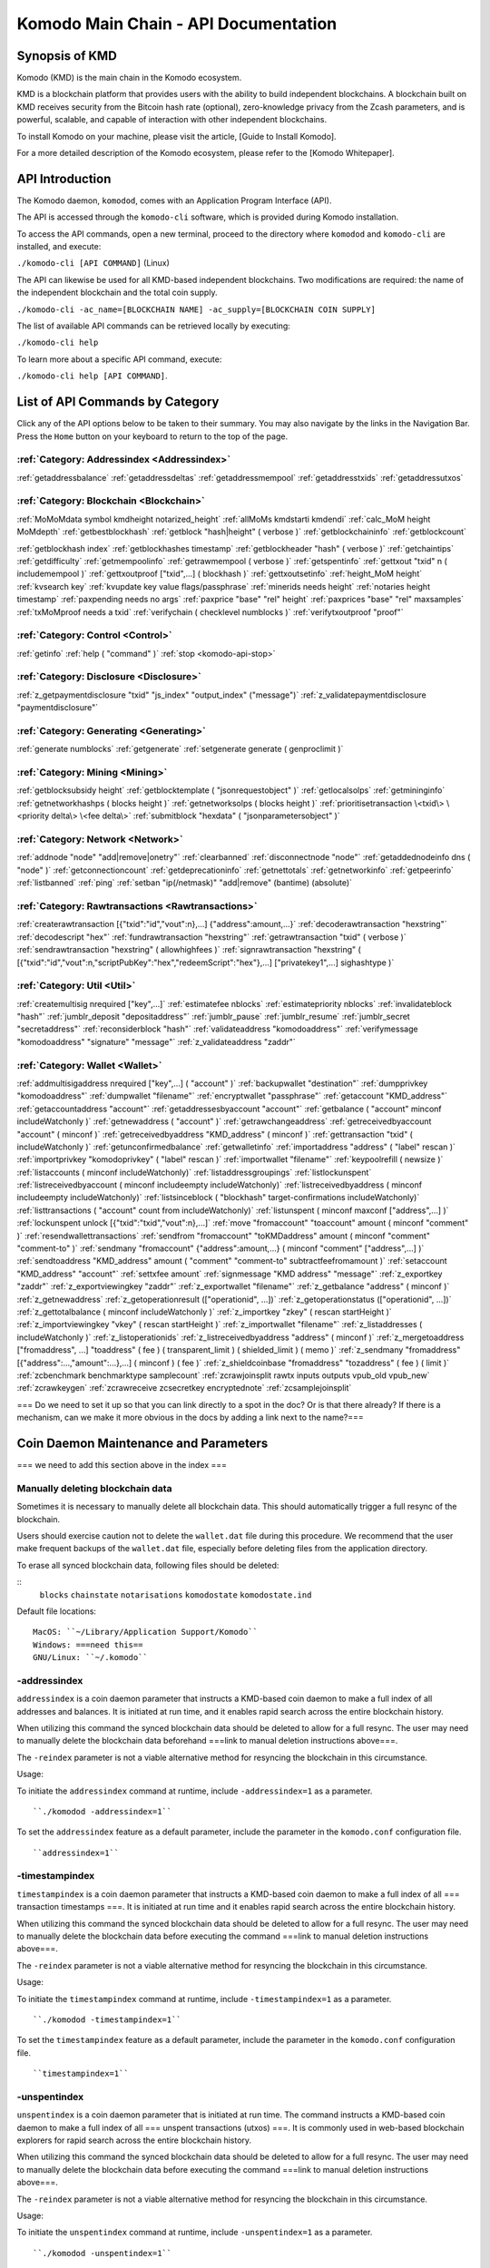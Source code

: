 *************************************
Komodo Main Chain - API Documentation
*************************************

Synopsis of KMD
===============

Komodo (KMD) is the main chain in the Komodo ecosystem.

KMD is a blockchain platform that provides users with the ability to build independent blockchains. A blockchain built on KMD receives security from the Bitcoin hash rate (optional), zero-knowledge privacy from the Zcash parameters, and is powerful, scalable, and capable of interaction with other independent blockchains.

To install Komodo on your machine, please visit the article, [Guide to Install Komodo].

For a more detailed description of the Komodo ecosystem, please refer to the [Komodo Whitepaper].

API Introduction
================

The Komodo daemon, ``komodod``, comes with an Application Program Interface (API).

The API is accessed through the ``komodo-cli`` software, which is provided during Komodo installation.

To access the API commands, open a new terminal, proceed to the directory where ``komodod`` and ``komodo-cli`` are installed, and execute:

``./komodo-cli [API COMMAND]`` (Linux)

The API can likewise be used for all KMD-based independent blockchains. Two modifications are required: the name of the independent blockchain and the total coin supply.

``./komodo-cli -ac_name=[BLOCKCHAIN NAME] -ac_supply=[BLOCKCHAIN COIN SUPPLY]``

The list of available API commands can be retrieved locally by executing:

``./komodo-cli help``

To learn more about a specific API command, execute:

``./komodo-cli help [API COMMAND]``.

List of API Commands by Category
================================

Click any of the API options below to be taken to their summary. You may also navigate by the links in the Navigation Bar. Press the ``Home`` button on your keyboard to return to the top of the page.

:ref:`Category: Addressindex <Addressindex>`
--------------------------------------------

:ref:`getaddressbalance`
:ref:`getaddressdeltas`
:ref:`getaddressmempool`
:ref:`getaddresstxids`
:ref:`getaddressutxos`

:ref:`Category: Blockchain <Blockchain>`
----------------------------------------

:ref:`MoMoMdata symbol kmdheight notarized_height`
:ref:`allMoMs kmdstarti kmdendi`
:ref:`calc_MoM height MoMdepth`
:ref:`getbestblockhash`
:ref:`getblock "hash|height" ( verbose )`
:ref:`getblockchaininfo`
:ref:`getblockcount`

:ref:`getblockhash index`
:ref:`getblockhashes timestamp`
:ref:`getblockheader "hash" ( verbose )`
:ref:`getchaintips`
:ref:`getdifficulty`
:ref:`getmempoolinfo`
:ref:`getrawmempool ( verbose )`
:ref:`getspentinfo`
:ref:`gettxout "txid" n ( includemempool )`
:ref:`gettxoutproof ["txid",...] ( blockhash )`
:ref:`gettxoutsetinfo`
:ref:`height_MoM height`
:ref:`kvsearch key`
:ref:`kvupdate key value flags/passphrase`
:ref:`minerids needs height`
:ref:`notaries height timestamp`
:ref:`paxpending needs no args`
:ref:`paxprice "base" "rel" height`
:ref:`paxprices "base" "rel" maxsamples`
:ref:`txMoMproof needs a txid`
:ref:`verifychain ( checklevel numblocks )`
:ref:`verifytxoutproof "proof"`

:ref:`Category: Control <Control>`
----------------------------------

:ref:`getinfo`
:ref:`help ( "command" )`
:ref:`stop <komodo-api-stop>`

:ref:`Category: Disclosure <Disclosure>`
----------------------------------------

:ref:`z_getpaymentdisclosure "txid" "js_index" "output_index" ("message")`
:ref:`z_validatepaymentdisclosure "paymentdisclosure"`

:ref:`Category: Generating <Generating>`
----------------------------------------

:ref:`generate numblocks`
:ref:`getgenerate`
:ref:`setgenerate generate ( genproclimit )`

:ref:`Category: Mining <Mining>`
--------------------------------

:ref:`getblocksubsidy height`
:ref:`getblocktemplate ( "jsonrequestobject" )`
:ref:`getlocalsolps`
:ref:`getmininginfo`
:ref:`getnetworkhashps ( blocks height )`
:ref:`getnetworksolps ( blocks height )`
:ref:`prioritisetransaction \<txid\> \<priority delta\> \<fee delta\>`
:ref:`submitblock "hexdata" ( "jsonparametersobject" )`

:ref:`Category: Network <Network>`
----------------------------------

:ref:`addnode "node" "add|remove|onetry"`
:ref:`clearbanned`
:ref:`disconnectnode "node"`
:ref:`getaddednodeinfo dns ( "node" )`
:ref:`getconnectioncount`
:ref:`getdeprecationinfo`
:ref:`getnettotals`
:ref:`getnetworkinfo`
:ref:`getpeerinfo`
:ref:`listbanned`
:ref:`ping`
:ref:`setban "ip(/netmask)" "add|remove" (bantime) (absolute)`

:ref:`Category: Rawtransactions <Rawtransactions>`
--------------------------------------------------

:ref:`createrawtransaction [{"txid":"id","vout":n},...] {"address":amount,...}`
:ref:`decoderawtransaction "hexstring"`
:ref:`decodescript "hex"`
:ref:`fundrawtransaction "hexstring"`
:ref:`getrawtransaction "txid" ( verbose )`
:ref:`sendrawtransaction "hexstring" ( allowhighfees )`
:ref:`signrawtransaction "hexstring" ( [{"txid":"id","vout":n,"scriptPubKey":"hex","redeemScript":"hex"},...] ["privatekey1",...] sighashtype )`

:ref:`Category: Util <Util>`
----------------------------

:ref:`createmultisig nrequired ["key",...]`
:ref:`estimatefee nblocks`
:ref:`estimatepriority nblocks`
:ref:`invalidateblock "hash"`
:ref:`jumblr_deposit "depositaddress"`
:ref:`jumblr_pause`
:ref:`jumblr_resume`
:ref:`jumblr_secret "secretaddress"`
:ref:`reconsiderblock "hash"`
:ref:`validateaddress "komodoaddress"`
:ref:`verifymessage "komodoaddress" "signature" "message"`
:ref:`z_validateaddress "zaddr"`

:ref:`Category: Wallet <Wallet>`
--------------------------------

:ref:`addmultisigaddress nrequired ["key",...] ( "account" )`
:ref:`backupwallet "destination"`
:ref:`dumpprivkey "komodoaddress"`
:ref:`dumpwallet "filename"`
:ref:`encryptwallet "passphrase"`
:ref:`getaccount "KMD_address"`
:ref:`getaccountaddress "account"`
:ref:`getaddressesbyaccount "account"`
:ref:`getbalance ( "account" minconf includeWatchonly )`
:ref:`getnewaddress ( "account" )`
:ref:`getrawchangeaddress`
:ref:`getreceivedbyaccount "account" ( minconf )`
:ref:`getreceivedbyaddress "KMD_address" ( minconf )`
:ref:`gettransaction "txid" ( includeWatchonly )`
:ref:`getunconfirmedbalance`
:ref:`getwalletinfo`
:ref:`importaddress "address" ( "label" rescan )`
:ref:`importprivkey "komodoprivkey" ( "label" rescan )`
:ref:`importwallet "filename"`
:ref:`keypoolrefill ( newsize )`
:ref:`listaccounts ( minconf includeWatchonly)`
:ref:`listaddressgroupings`
:ref:`listlockunspent`
:ref:`listreceivedbyaccount ( minconf includeempty includeWatchonly)`
:ref:`listreceivedbyaddress ( minconf includeempty includeWatchonly)`
:ref:`listsinceblock ( "blockhash" target-confirmations includeWatchonly)`
:ref:`listtransactions ( "account" count from includeWatchonly)`
:ref:`listunspent ( minconf maxconf  ["address",...] )`
:ref:`lockunspent unlock [{"txid":"txid","vout":n},...]`
:ref:`move "fromaccount" "toaccount" amount ( minconf "comment" )`
:ref:`resendwallettransactions`
:ref:`sendfrom "fromaccount" "toKMDaddress" amount ( minconf "comment" "comment-to" )`
:ref:`sendmany "fromaccount" {"address":amount,...} ( minconf "comment" ["address",...] )`
:ref:`sendtoaddress "KMD_address" amount ( "comment" "comment-to" subtractfeefromamount )`
:ref:`setaccount "KMD_address" "account"`
:ref:`settxfee amount`
:ref:`signmessage "KMD address" "message"`
:ref:`z_exportkey "zaddr"`
:ref:`z_exportviewingkey "zaddr"`
:ref:`z_exportwallet "filename"`
:ref:`z_getbalance "address" ( minconf )`
:ref:`z_getnewaddress`
:ref:`z_getoperationresult (["operationid", ...])`
:ref:`z_getoperationstatus (["operationid", ...])`
:ref:`z_gettotalbalance ( minconf includeWatchonly )`
:ref:`z_importkey "zkey" ( rescan startHeight )`
:ref:`z_importviewingkey "vkey" ( rescan startHeight )`
:ref:`z_importwallet "filename"`
:ref:`z_listaddresses ( includeWatchonly )`
:ref:`z_listoperationids`
:ref:`z_listreceivedbyaddress "address" ( minconf )`
:ref:`z_mergetoaddress ["fromaddress", ...] "toaddress" ( fee ) ( transparent_limit ) ( shielded_limit ) ( memo )`
:ref:`z_sendmany "fromaddress" [{"address":...,"amount":...},...] ( minconf ) ( fee )`
:ref:`z_shieldcoinbase "fromaddress" "tozaddress" ( fee ) ( limit )`
:ref:`zcbenchmark benchmarktype samplecount`
:ref:`zcrawjoinsplit rawtx inputs outputs vpub_old vpub_new`
:ref:`zcrawkeygen`
:ref:`zcrawreceive zcsecretkey encryptednote`
:ref:`zcsamplejoinsplit`

=== Do we need to set it up so that you can link directly to a spot in the doc? Or is that there already? If there is a mechanism, can we make it more obvious in the docs by adding a link next to the name?===

Coin Daemon Maintenance and Parameters
======================================

=== we need to add this section above in the index ===

Manually deleting blockchain data
---------------------------------
Sometimes it is necessary to manually delete all blockchain data. This should automatically trigger a full resync of the blockchain.

Users should exercise caution not to delete the ``wallet.dat`` file during this procedure. We recommend that the user make frequent backups of the ``wallet.dat`` file, especially before deleting files from the application directory.

To erase all synced blockchain data, following files should be deleted:

::
  ``blocks``
  ``chainstate``
  ``notarisations``
  ``komodostate``
  ``komodostate.ind``

Default file locations:
::
	MacOS: ``~/Library/Application Support/Komodo``
	Windows: ===need this==
	GNU/Linux: ``~/.komodo``

-addressindex
-------------
``addressindex`` is a coin daemon parameter that instructs a KMD-based coin daemon to make a full index of all addresses and balances. It is initiated at run time, and it enables rapid search across the entire blockchain history.

When utilizing this command the synced blockchain data should be deleted to allow for a full resync. The user may need to manually delete the blockchain data beforehand ===link to manual deletion instructions above===.

The ``-reindex`` parameter is not a viable alternative method for resyncing the blockchain in this circumstance.

Usage:

To initiate the ``addressindex`` command at runtime, include ``-addressindex=1`` as a parameter.

::

  ``./komodod -addressindex=1``

To set the ``addressindex`` feature as a default parameter, include the parameter in the ``komodo.conf`` configuration file.

::

  ``addressindex=1``

-timestampindex
---------------
``timestampindex`` is a coin daemon parameter that instructs a KMD-based coin daemon to make a full index of all === transaction timestamps ===. It is initiated at run time and it enables rapid search across the entire blockchain history.

When utilizing this command the synced blockchain data should be deleted to allow for a full resync. The user may need to manually delete the blockchain data before executing the command ===link to manual deletion instructions above===.

The ``-reindex`` parameter is not a viable alternative method for resyncing the blockchain in this circumstance.

Usage:

To initiate the ``timestampindex`` command at runtime, include ``-timestampindex=1`` as a parameter.

::

  ``./komodod -timestampindex=1``

To set the ``timestampindex`` feature as a default parameter, include the parameter in the ``komodo.conf`` configuration file.

::

  ``timestampindex=1``

-unspentindex
------------
``unspentindex`` is a coin daemon parameter that is initiated at run time. The command instructs a KMD-based coin daemon to make a full index of all === unspent transactions (utxos) ===. It is commonly used in web-based blockchain explorers for rapid search across the entire blockchain history.

When utilizing this command the synced blockchain data should be deleted to allow for a full resync. The user may need to manually delete the blockchain data before executing the command ===link to manual deletion instructions above===.

The ``-reindex`` parameter is not a viable alternative method for resyncing the blockchain in this circumstance.

Usage:

To initiate the ``unspentindex`` command at runtime, include ``-unspentindex=1`` as a parameter.

::

  ``./komodod -unspentindex=1``

To set the ``unspentindex`` feature as a default parameter, include the parameter in the ``komodo.conf`` configuration file.

::

  ``unspentindex=1``

-spentindex
----------
``spentindex`` is a coin daemon parameter that is initiated at run time. The command instructs a KMD-based coin daemon to make a full index of all === spent transactions (utxos) ===. It is commonly used in web-based blockchain explorers for rapid search across the entire blockchain history.

When utilizing this command the synced blockchain data should be deleted to allow for a full resync. The user may need to manually delete the blockchain data before executing the command ===link to manual deletion instructions above===.

The ``-reindex`` parameter is not a viable alternative method for resyncing the blockchain in this circumstance.

Usage:

To initiate the ``spentindex`` command at runtime, include ``-spentindex=1`` as a parameter.

::
  ``./komodod -spentindex=1``

To set the ``spentindex`` feature as a default parameter, include the parameter in the ``komodo.conf`` configuration file.

::
  ``spentindex=1``

AddressIndex
============
The AddressIndex API commands are used to query various aspects of the blockchain's history. Most require the ===link=== ``addressindex`` feature, as these API commands scan the entire blockchain history.

getaddressbalance
-----------------
::
	getaddressbalance '{"address": ["address_string", "address_string", ...]}'

The ``getaddressbalance`` method returns the confirmed balance for an address(es). It requires the ===link=== ``addressindex`` to be enabled.

===Insert "Run" sandbox here===
  Komodo API Demo: getaddressbalance method
  (example code)
  Run/Reset Buttons
===End sandbox===

Arguments:

===(italics?)===
getaddressbalance '{"address": ["address_string", "address_string", ...]}'

::
	{
	  "addresses"					        //
	    [
	      "address_string"        // (string)    base58check encoded address
	      , ...							      //             this method can accept multiple addresses
	    ]
	}

Response:
::

	{
	  "balance_string"  		       // (number) the current confirmed balance, listed in satoshis
	  "received_string" 		       // (number) the total confirmed number of satoshis received (including change)
	}

Examples:
===italics===(the myrpcuser, myrpcpassword, and myrpcport data can be found in the coin's local .conf file)
::

	command:
	# ./komodo-cli getaddressbalance '{"addresses":["RTTg3izdeVnqkTTxjzsPFrdUQexgqCy1qb"]}'

	response:
	{
    "balance": 40000,
    "received": 1011916229
  }

	command:
	# curl --user myrpcuser:myuserpassword --data-binary '{"jsonrpc": "1.0", "id":"curltest", "method": "getaddressbalance", "params": [{"addresses": ["RTTg3izdeVnqkTTxjzsPFrdUQexgqCy1qb"]}] }' -H 'content-type: text/plain;' http://127.0.0.1:myrpcport/

	response:
	{"result":{"balance":40000,"received":1011916229},"error":null,"id":"curltest"}

getaddressdeltas
----------------
::
  getaddressdeltas '{"addresses": ["address_string", "address_string", ...]}'

  getaddressdeltas '{"addresses": ["address_string", "address_string", ...], "start": start_number, "end": end_number, "chainInfo": boolean}'

The ``getaddressdeltas`` method returns all confirmed balance changes of an address. The parameters allow the user to optionally limit the response to a given interval of blocks. The method requires ===link===``addressindex`` to be enabled.

===Insert "Run" sandbox here===
Komodo API Demo: getaddressdeltas method
(example code)
Run/Reset Buttons
===End sandbox===

Arguments:

::

	{
	  "addresses" 					   //            the "addresses" property name
	    [
        "address" 				   // (string)   the base58check encoded address
	      ,...							   //            this method accepts multiple addresses
	    ]
	  "start" 							   // (number)   the start block height
	  "end" 								   // (number)   the end block height
	  "chainInfo" 					   // (boolean)  include chain info in results (only applies if start and end specified)
	}

Result:

::

	[
	  {
	    "satoshis"             // (number)   the difference of satoshis
	    "txid"                 // (string)   the related transaction id
	    "index"                // (number)   the related input or output index
	    "height"               // (number)   the block height
	    "address"              // (string)   the base58check encoded address
	  }
	]

Example (no optional parameters):
===italics===(the myrpcuser, myrpcpassword, and myrpcport data can be found in the coin's local .conf file)

::

  command:
	./komodo-cli getaddressdeltas '{"addresses": ["RTTg3izdeVnqkTTxjzsPFrdUQexgqCy1qb"]}'

  response:
  [
    {
      "satoshis": 1011876229,
      "txid": "39c61e8ea769ba1fc971cb7dadc531f25a2528d01a4244f379043248b6c51cc1",
      "index": 0,
      "blockindex": 0,
      "height": 1,
      "address": "RTTg3izdeVnqkTTxjzsPFrdUQexgqCy1qb"
    }
  ]

::
  command:
  ./komodo-cli getaddressdeltas '{"addresses":["RTTg3izdeVnqkTTxjzsPFrdUQexgqCy1qb"],"start":1,"end":200,"chainInfo":true}'


  response:
  {
    "deltas": [
      {
        "satoshis": 1011876229,
        "txid": "39c61e8ea769ba1fc971cb7dadc531f25a2528d01a4244f379043248b6c51cc1",
        "index": 0,
        "blockindex": 0,
        "height": 1,
        "address": "RTTg3izdeVnqkTTxjzsPFrdUQexgqCy1qb"
      }
    ],
    "start": {
      "hash": "022df4cd1b0bdf548fedc48f27c6367536a560857f61f9bec4b35179c8a45734",
      "height": 1
    },
    "end": {
      "hash": "001fd35407abd8f4e2ec9734ce6f91d820ff553efcb9c39d657afed84da84963",
      "height": 200
    }
  }

::
  command:
	curl --user myrpcuser:myrpcpassword --data-binary '{"jsonrpc": "1.0", "id":"curltest", "method": "getaddressdeltas", "params": [{"addresses": ["RTTg3izdeVnqkTTxjzsPFrdUQexgqCy1qb"]}] }' -H 'content-type: text/plain;' http://127.0.0.1:myrpcport/

  response:
  {"result":[{"satoshis":1011876229,"txid":"39c61e8ea769ba1fc971cb7dadc531f25a2528d01a4244f379043248b6c51cc1","index":0,"blockindex":0,"height":1,"address":"RTTg3izdeVnqkTTxjzsPFrdUQexgqCy1qb"}],"error":null,"id":"curltest"}

::
  command:
  curl --user myrpcuser:myrpcpassword --data-binary '{"jsonrpc": "1.0", "id":"curltest", "method": "getaddressdeltas", "params": [{"addresses": ["RTTg3izdeVnqkTTxjzsPFrdUQexgqCy1qb"],"start":1,"end":200,"chainInfo":true}]}' -H 'content-type: text/plain;' http://127.0.0.1:myrpcport/

  response:
  {"result":{"deltas":[{"satoshis":1011876229,"txid":"39c61e8ea769ba1fc971cb7dadc531f25a2528d01a4244f379043248b6c51cc1","index":0,"blockindex":0,"height":1,"address":"RTTg3izdeVnqkTTxjzsPFrdUQexgqCy1qb"}],"start":{"hash":"022df4cd1b0bdf548fedc48f27c6367536a560857f61f9bec4b35179c8a45734","height":1},"end":{"hash":"001fd35407abd8f4e2ec9734ce6f91d820ff553efcb9c39d657afed84da84963","height":200}},"error":null,"id":"curltest"}

getaddressmempool
-----------------
::
  getaddressmempool '{"addresses": ["address_string"]}'

The ``getaddressmempool`` method returns all mempool deltas for an address. It requires ===link===``addressindex`` to be enabled.

===Insert "Run" sandbox here===
Komodo API Demo: getaddressmempool method
(example code)
Run/Reset Buttons
===End sandbox===

Arguments:

::

	{
	  "addresses":
	    [
	      "address":               // (string)     the base58check encoded address
	      ,...
	    ]
	}

Result:

::

	[
	  {
	    "address":                 // (string)     the base58check encoded address
	    "txid":                    // (string)     the related txid
	    "index":                   // (number)     the related input or output index
	    "satoshis":                // (number)     the difference of satoshis
	    "timestamp":               // (number)     the time the transaction entered the mempool (seconds)
	    "prevtxid":                // (string)     the previous txid (if spending)
	    "prevout":                 // (string)     the previous transaction output index (if spending)
	  }
	]

Examples:

::

  command:
	# komodo-cli getaddressmempool '{"addresses": ["RTTg3izdeVnqkTTxjzsPFrdUQexgqCy1qb"]}'

  response:
  [
    {
      "address": "RTTg3izdeVnqkTTxjzsPFrdUQexgqCy1qb",
      "txid": "55c9830c0b2efcbbbac4fb813ff0d85722c6d720a748459287b60ef96cdb6732",
      "index": 1,
      "satoshis": 200000000,
      "timestamp": 1536356143
    }
  ]


  command:
  # curl --user myrpcuser:myrpcpassword --data-binary '{"jsonrpc": "1.0", "id":"curltest", "method": "getaddressmempool", "params": [{"addresses": ["komodo-cli getaddressmempool '{"addresses": ["RTTg3izdeVnqkTTxjzsPFrdUQexgqCy1qb"]}'"]}] }' -H 'content-type: text/plain;' http://127.0.0.1:myrpcport/

  response:


getaddresstxids
---------------
::
  getaddresstxids '{"addresses": ["address_string"]}'

The ``getaddresstxids`` method returns the txids for an address(es). It requires ===link=== ``addressindex`` to be enabled.

===Insert "Run" sandbox here===
  Komodo API Demo: getaddressmempool method
  (example code)
  Run/Reset Buttons
===End sandbox===

Arguments:

::
	{
	  "addresses"
	    [
	      "address"                   // (string)   the base58check encoded address
	      ,...                        //            method accepts multiple addresses
	    ],
	  "start"                         // (number)   the start block height
	  "end"                           // (number)   the end block height
	}

Result:

::

	[
    "transactionid"                // (string)   the transaction id
	  ,...                           //            returns multiple transaction ids
	]

Examples:

::

  command:
	# komodo-cli getaddresstxids '{"addresses": ["RTTg3izdeVnqkTTxjzsPFrdUQexgqCy1qb","RQUAkqRiRMqxcNrB29B4duTK4qkqfV9HVJ"]}'

  response:
  [
    "39c61e8ea769ba1fc971cb7dadc531f25a2528d01a4244f379043248b6c51cc1",
    "800e4331018d02458ff4f2a7722f0508b810f7fcf53bc1c5ac85aec4e5fa706b",
    "2a3c3664851370ff762b47d735cc661e3dbce4cf36b6c1b74799f3b1c847bd52",
    "275f8383d85c0873c91ebfea3917d4136c89f43526da053177922d6c036634af"
  ]

  curl --user myrpcuser:myrpcpassword --data-binary '{"jsonrpc": "1.0", "id":"curltest", "method": "getaddresstxids", "params": [{"addresses": ["RTTg3izdeVnqkTTxjzsPFrdUQexgqCy1qb"]}] }' -H 'content-type: text/plain;' http://127.0.0.1:myrpcport/

getaddressutxos
---------------

Returns all unspent outputs for an address (requires addressindex to be enabled).

Arguments:

::

	{
	  "addresses"
	    [
	      "address"  (string) The base58check encoded address
	      ,...
	    ],
	  "chainInfo"  (boolean) Include chain info with results
	}

Result:

::

	[
	  {
	    "address"  (string) The address base58check encoded
	    "txid"  (string) The output txid
	    "height"  (number) The block height
	    "outputIndex"  (number) The output index
	    "script"  (strin) The script hex encoded
	    "satoshis"  (number) The number of satoshis of the output
	  }
	]

Examples:

::

	> komodo-cli getaddressutxos '{"addresses": ["RTTg3izdeVnqkTTxjzsPFrdUQexgqCy1qb"]}'
	> curl --user myrpcuser:myrpcpassword --data-binary '{"jsonrpc": "1.0", "id":"curltest", "method": "getaddressutxos", "params": [{"addresses": ["RTTg3izdeVnqkTTxjzsPFrdUQexgqCy1qb"]}] }' -H 'content-type: text/plain;' http://127.0.0.1:myrpcport/
